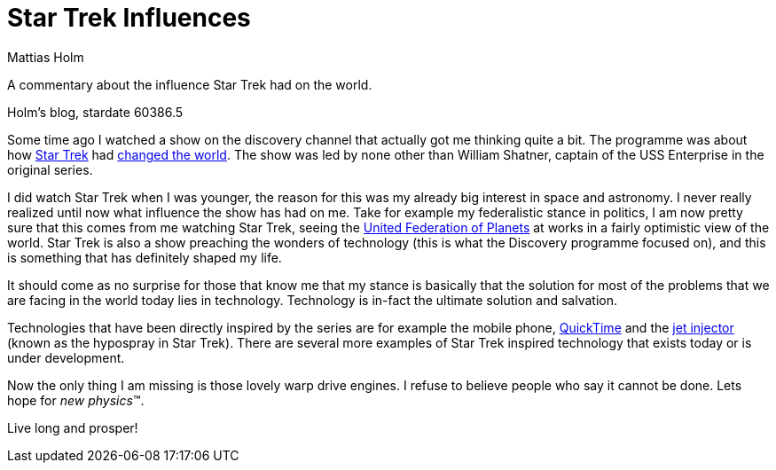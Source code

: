 = Star Trek Influences
Mattias Holm
:page-layout: post
:datetime: 2006-12-02 20:48
:page-tags: [science]
:page-category: science

[.lead]
A commentary about the influence Star Trek had on the world.

Holm's blog, stardate 60386.5

Some time ago I watched a show on the discovery channel that actually got me thinking quite a bit.
The programme was about how https://startrek.com[Star Trek]
had https://www.imdb.com/title/tt0814142/[changed the world].
The show was led by none other than William Shatner,
captain of the USS Enterprise in the original series.

I did watch Star Trek when I was younger,
the reason for this was my already big interest in space and astronomy.
I never really realized until now what influence the show has had on me.
Take for example my federalistic stance in politics,
I am now pretty sure that this comes from me watching Star Trek,
seeing the https://en.wikipedia.org/wiki/United_Federation_of_Planets[United Federation of Planets]
at works in a fairly optimistic view of the world.
Star Trek is also a show preaching the wonders of technology
(this is what the Discovery programme focused on),
and this is something that has definitely shaped my life.

It should come as no surprise for those that know me
that my stance is basically that the solution for most of the problems
that we are facing in the world today lies in technology.
Technology is in-fact the ultimate solution and salvation.

Technologies that have been directly inspired by the series are for example the mobile phone,
https://en.wikipedia.org/wiki/QuickTime[QuickTime]
and the https://en.wikipedia.org/wiki/Jet_injector[jet injector] (known as the hypospray in Star Trek).
There are several more examples of Star Trek inspired technology
that exists today or is under development.

Now the only thing I am missing is those lovely warp drive engines.
I refuse to believe people who say it cannot be done.
Lets hope for _new physics_(TM).

Live long and prosper!

// Posted by Mattias Holm at 20:48 No comments: 
// Labels: science
